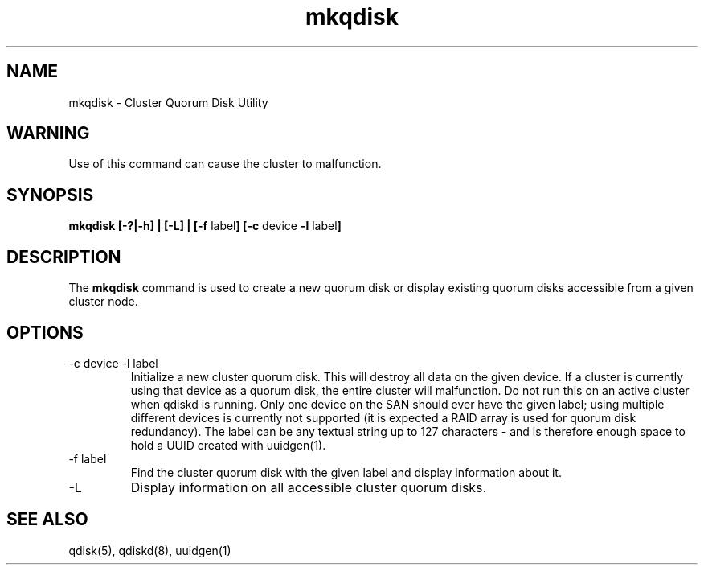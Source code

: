 .TH "mkqdisk" "8" "July 2006" "" "Quorum Disk Management"
.SH "NAME"
mkqdisk \- Cluster Quorum Disk Utility
.SH "WARNING"
Use of this command can cause the cluster to malfunction.
.SH "SYNOPSIS"
\fBmkqdisk [\-?|\-h] | [\-L] | [\-f \fPlabel\fB] [\-c \fPdevice \fB -l \fPlabel\fB]
.SH "DESCRIPTION"
.PP 
The \fBmkqdisk\fP command is used to create a new quorum disk or display
existing quorum disks accessible from a given cluster node.
.SH "OPTIONS"
.IP "\-c device \-l label"
Initialize a new cluster quorum disk.  This will destroy all data on the given
device.  If a cluster is currently using that device as a quorum disk, the
entire cluster will malfunction.  Do not run this on an active cluster when
qdiskd is running.  Only one device on the SAN should ever have the given
label; using multiple different devices is currently not supported (it is
expected a RAID array is used for quorum disk redundancy).  The label can be
any textual string up to 127 characters - and is therefore enough space to hold
a UUID created with uuidgen(1).
.IP "\-f label"
Find the cluster quorum disk with the given label and display information about it.
.IP "\-L"
Display information on all accessible cluster quorum disks.

.SH "SEE ALSO"
qdisk(5), qdiskd(8), uuidgen(1)
